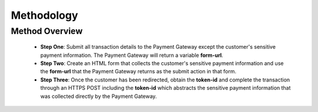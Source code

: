 Methodology
=============


Method Overview
^^^^^^^^^^^^^^^^^
      - **Step One**: Submit all transaction details to the Payment Gateway except the customer's sensitive payment information. The Payment Gateway will return a variable **form-url**.

      - **Step Two**: Create an HTML form that collects the customer's sensitive payment information and use the **form-url** that the Payment Gateway returns as the submit action in that form.

      - **Step Three**: Once the customer has been redirected, obtain the **token-id** and complete the transaction through an HTTPS POST including the **token-id** which abstracts the sensitive payment information that was collected directly by the Payment Gateway.

.. image:: _static/threestepredirect.png

